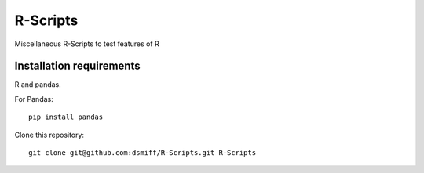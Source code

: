 R-Scripts
===========
Miscellaneous R-Scripts to test features of R

Installation requirements
-----------

R and pandas.

For Pandas: ::

  pip install pandas

Clone this repository: ::

  git clone git@github.com:dsmiff/R-Scripts.git R-Scripts


